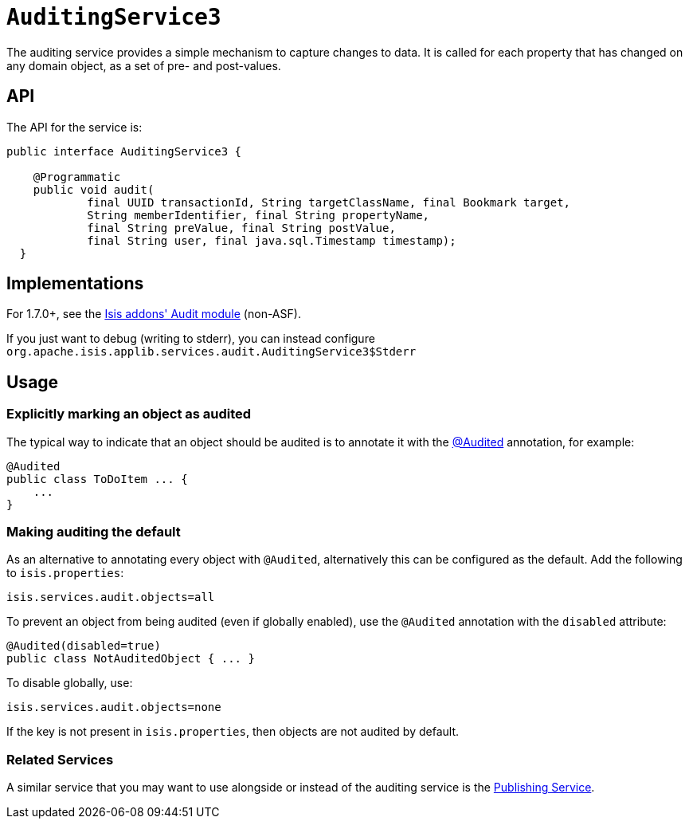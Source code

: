 [[reference-services-spi_manpage-AuditingService3]]
= `AuditingService3`
:Notice: Licensed to the Apache Software Foundation (ASF) under one or more contributor license agreements. See the NOTICE file distributed with this work for additional information regarding copyright ownership. The ASF licenses this file to you under the Apache License, Version 2.0 (the "License"); you may not use this file except in compliance with the License. You may obtain a copy of the License at. http://www.apache.org/licenses/LICENSE-2.0 . Unless required by applicable law or agreed to in writing, software distributed under the License is distributed on an "AS IS" BASIS, WITHOUT WARRANTIES OR  CONDITIONS OF ANY KIND, either express or implied. See the License for the specific language governing permissions and limitations under the License.
:_basedir: ../
:_imagesdir: images/





The auditing service provides a simple mechanism to capture changes to data. It is called for each property that has changed on any domain object, as a set of pre- and post-values.

== API

The API for the service is:

[source,java]
----
public interface AuditingService3 {

    @Programmatic
    public void audit(
            final UUID transactionId, String targetClassName, final Bookmark target,
            String memberIdentifier, final String propertyName,
            final String preValue, final String postValue,
            final String user, final java.sql.Timestamp timestamp);
  }
----



== Implementations

For 1.7.0+, see the http://github.com/isisaddons/isis-module-audit[Isis addons' Audit module] (non-ASF).

If you just want to debug (writing to stderr), you can instead configure `org.apache.isis.applib.services.audit.AuditingService3$Stderr`



== Usage

=== Explicitly marking an object as audited

The typical way to indicate that an object should be audited is to annotate it with the  link:../recognized-annotations/Audited.html[@Audited] annotation, for example:

[source,java]
----
@Audited
public class ToDoItem ... {
    ...
}
----

=== Making auditing the default

As an alternative to annotating every object with `@Audited`, alternatively this can be configured as the default. Add the following to `isis.properties`:

[source]
----
isis.services.audit.objects=all
----

To prevent an object from being audited (even if globally enabled), use the `@Audited` annotation with the `disabled` attribute:

[source]
----
@Audited(disabled=true)
public class NotAuditedObject { ... }
----

To disable globally, use:

[source]
----
isis.services.audit.objects=none
----

If the key is not present in `isis.properties`, then objects are not audited by default.


=== Related Services

A similar service that you may want to use alongside or instead of the auditing service is the link:publishing-service.html[Publishing Service].
